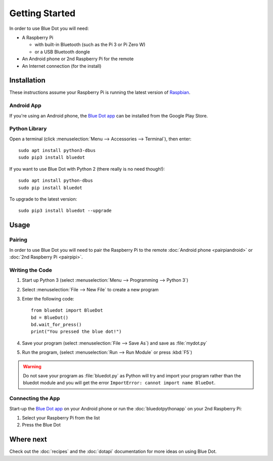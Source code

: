 Getting Started
===============

In order to use Blue Dot you will need:

* A Raspberry Pi

  - with built-in Bluetooth (such as the Pi 3 or Pi Zero W)
  - or a USB Bluetooth dongle

* An Android phone or 2nd Raspberry Pi for the remote
* An Internet connection (for the install)

Installation
------------

These instructions assume your Raspberry Pi is running the latest version of
`Raspbian`_.

Android App
~~~~~~~~~~~

If you're using an Android phone, the `Blue Dot app`_ can be installed from the
Google Play Store.

Python Library
~~~~~~~~~~~~~~

Open a terminal (click :menuselection:`Menu --> Accessories --> Terminal`),
then enter::

    sudo apt install python3-dbus
    sudo pip3 install bluedot

If you want to use Blue Dot with Python 2 (there really is no need though!)::

    sudo apt install python-dbus
    sudo pip install bluedot

To upgrade to the latest version::

    sudo pip3 install bluedot --upgrade

Usage
-----

Pairing
~~~~~~~

In order to use Blue Dot you will need to pair the Raspberry Pi to the remote
:doc:`Android phone <pairpiandroid>` or :doc:`2nd Raspberry Pi <pairpipi>`.

Writing the Code
~~~~~~~~~~~~~~~~

1. Start up Python 3 (select :menuselection:`Menu --> Programming --> Python
   3`)

2. Select :menuselection:`File --> New File` to create a new program

3. Enter the following code::

       from bluedot import BlueDot
       bd = BlueDot()
       bd.wait_for_press()
       print("You pressed the blue dot!")

4. Save your program (select :menuselection:`File --> Save As`) and save as
   :file:`mydot.py`

5. Run the program, (select :menuselection:`Run --> Run Module` or press
   :kbd:`F5`)

.. warning::

    Do not save your program as :file:`bluedot.py` as Python will try and
    import your program rather than the bluedot module and you will get the
    error ``ImportError: cannot import name BlueDot``.

Connecting the App
~~~~~~~~~~~~~~~~~~

Start-up the `Blue Dot app`_ on your Android phone or run the
:doc:`bluedotpythonapp` on your 2nd Raspberry Pi:

1. Select your Raspberry Pi from the list

2. Press the Blue Dot

Where next
----------

Check out the :doc:`recipes` and the :doc:`dotapi` documentation for more ideas
on using Blue Dot.

.. _Blue Dot app: http://play.google.com/store/apps/details?id=com.stuffaboutcode.bluedot
.. _Raspbian: https://www.raspberrypi.org/downloads/raspbian/
